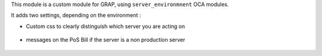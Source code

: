 This module is a custom module for GRAP, using ``server_environmnent`` OCA
modules.

It adds two settings, depending on the environment :

* Custom css to clearly distinguish which server you are acting on

.. figure:: ../static/description/login_page.png

* messages on the PoS Bill if the server is a non production server

.. figure:: ../static/description/point_of_sale_ticket.png
